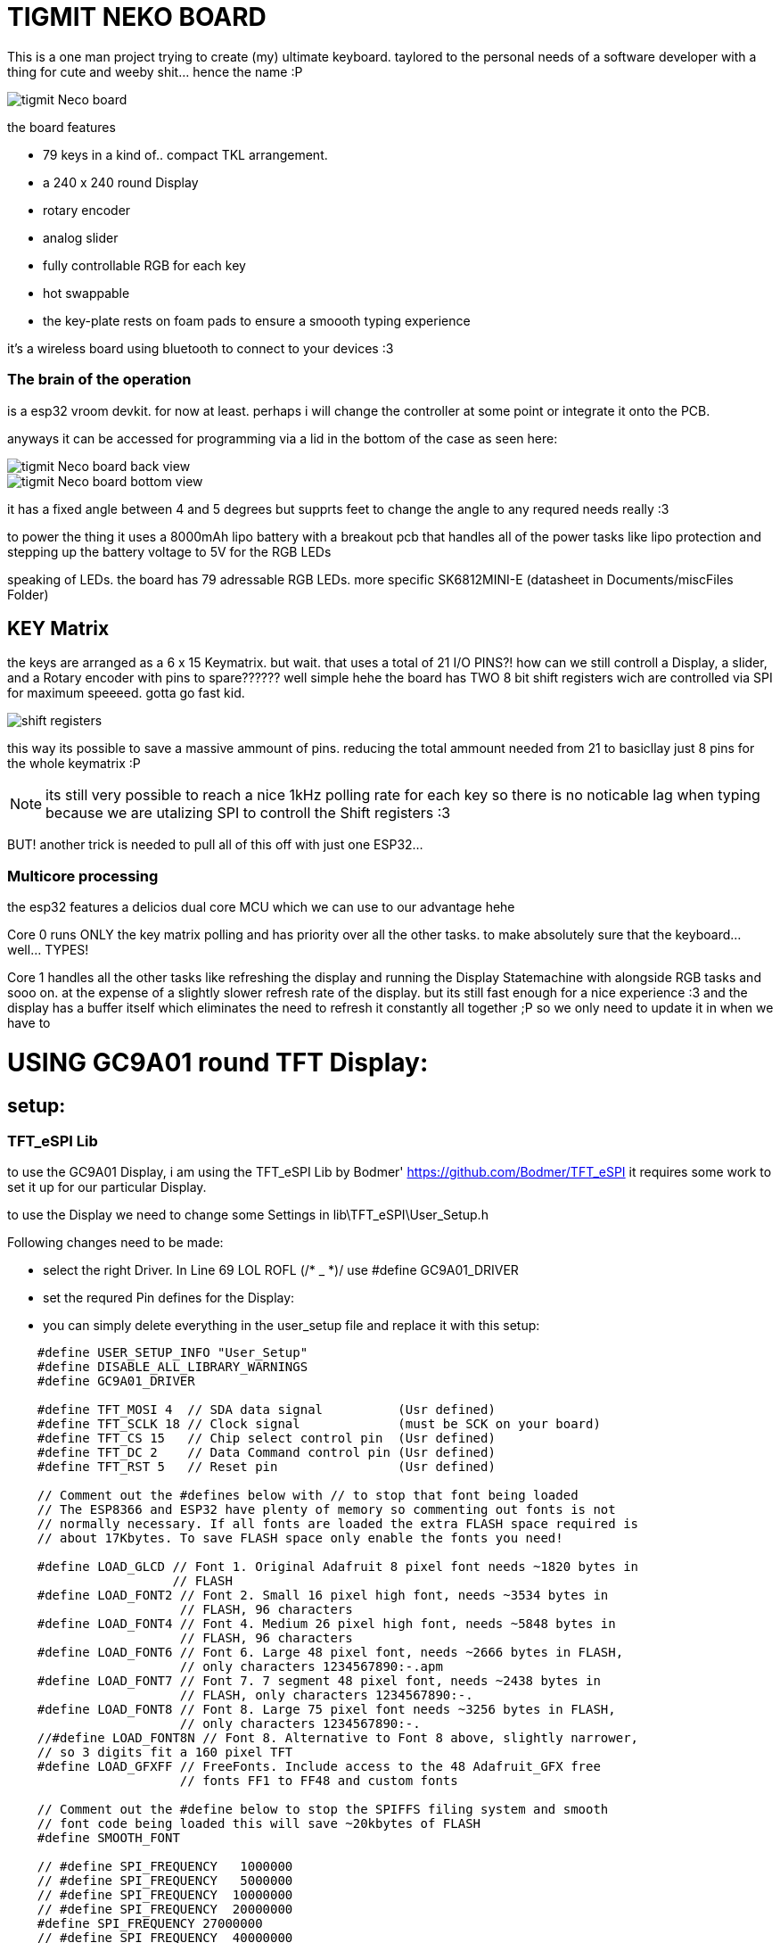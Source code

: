
# TIGMIT NEKO BOARD 

This is a one man project trying to create (my) ultimate keyboard. taylored to the personal needs of a software developer with a thing for cute and weeby shit... hence the name :P 


image::../PNGs/tigmit Neco board.png[]

the board features 

- 79 keys in a kind of.. compact TKL arrangement.
- a 240 x 240 round Display
- rotary encoder
- analog slider
- fully controllable RGB for each key
- hot swappable 
- the key-plate rests on foam pads to ensure a smoooth typing experience


it's a wireless board using bluetooth to connect to your devices :3

### The brain of the operation

is a esp32 vroom devkit. for now at least. perhaps i will change the controller at some point or integrate it onto the PCB.

anyways it can be accessed for programming via a lid in the bottom of the case as seen here:

image::../PNGs/tigmit Neco board back view.png[]
image::../PNGs/tigmit Neco board bottom view.png[]

it has a fixed angle between 4 and 5 degrees but supprts feet to change the angle to any requred needs really :3

to power the thing it uses a 8000mAh lipo battery with a breakout pcb that handles all of the power tasks like lipo protection and stepping up the battery voltage to 5V for the RGB LEDs

speaking of LEDs. the board has 79 adressable RGB LEDs. more specific SK6812MINI-E (datasheet in Documents/miscFiles Folder)

## KEY Matrix

the keys are arranged as a 6 x 15 Keymatrix. but wait. that uses a total of 21 I/O PINS?! how can we still controll a Display, a slider, and a Rotary encoder with pins to spare?????? well simple hehe the board has TWO 8 bit shift registers wich are controlled via SPI for maximum speeeed. gotta go fast kid.

image::../PNGs/shift registers.png[]

this way its possible to save a massive ammount of pins. reducing the total ammount needed from 21 to basicllay just 8 pins for the whole keymatrix :P 

NOTE: its still very possible to reach a nice 1kHz polling rate for each key so there is no noticable lag when typing because we are utalizing SPI to controll the Shift registers :3

BUT! another trick is needed to pull all of this off with just one ESP32...

### Multicore processing

the esp32 features a delicios dual core MCU which we can use to our advantage hehe

Core 0 runs ONLY the key matrix polling and has priority over all the other tasks. to make absolutely sure that the keyboard... well... TYPES!

Core 1 handles all the other tasks like refreshing the display and running the Display Statemachine with alongside RGB tasks and sooo on. at the expense of a slightly slower refresh rate of the display. but its still fast enough for a nice experience :3 and the display has a buffer itself which eliminates the need to refresh it constantly all together ;P so we only need to update it in when we have to

# USING GC9A01 round TFT Display:

## setup:

### TFT_eSPI Lib

to use the GC9A01 Display, i am using the TFT_eSPI Lib by Bodmer'
https://github.com/Bodmer/TFT_eSPI
it requires some work to set it up for our particular Display.

to use the Display we need to change some Settings in lib\TFT_eSPI\User_Setup.h

Following changes need to be made:

 - select the right Driver. In Line 69 LOL ROFL (/* _ *)/  use #define GC9A01_DRIVER

 - set the requred Pin defines for the Display:

 - you can simply delete everything in the user_setup file and replace it with this setup:

[source,c++]
----
    #define USER_SETUP_INFO "User_Setup"
    #define DISABLE_ALL_LIBRARY_WARNINGS
    #define GC9A01_DRIVER

    #define TFT_MOSI 4  // SDA data signal          (Usr defined)
    #define TFT_SCLK 18 // Clock signal             (must be SCK on your board)
    #define TFT_CS 15   // Chip select control pin  (Usr defined)
    #define TFT_DC 2    // Data Command control pin (Usr defined)
    #define TFT_RST 5   // Reset pin                (Usr defined)

    // Comment out the #defines below with // to stop that font being loaded
    // The ESP8366 and ESP32 have plenty of memory so commenting out fonts is not
    // normally necessary. If all fonts are loaded the extra FLASH space required is
    // about 17Kbytes. To save FLASH space only enable the fonts you need!
    
    #define LOAD_GLCD // Font 1. Original Adafruit 8 pixel font needs ~1820 bytes in
                      // FLASH
    #define LOAD_FONT2 // Font 2. Small 16 pixel high font, needs ~3534 bytes in
                       // FLASH, 96 characters
    #define LOAD_FONT4 // Font 4. Medium 26 pixel high font, needs ~5848 bytes in
                       // FLASH, 96 characters
    #define LOAD_FONT6 // Font 6. Large 48 pixel font, needs ~2666 bytes in FLASH,
                       // only characters 1234567890:-.apm
    #define LOAD_FONT7 // Font 7. 7 segment 48 pixel font, needs ~2438 bytes in
                       // FLASH, only characters 1234567890:-.
    #define LOAD_FONT8 // Font 8. Large 75 pixel font needs ~3256 bytes in FLASH,
                       // only characters 1234567890:-.
    //#define LOAD_FONT8N // Font 8. Alternative to Font 8 above, slightly narrower,
    // so 3 digits fit a 160 pixel TFT
    #define LOAD_GFXFF // FreeFonts. Include access to the 48 Adafruit_GFX free
                       // fonts FF1 to FF48 and custom fonts
    
    // Comment out the #define below to stop the SPIFFS filing system and smooth
    // font code being loaded this will save ~20kbytes of FLASH
    #define SMOOTH_FONT
    
    // #define SPI_FREQUENCY   1000000
    // #define SPI_FREQUENCY   5000000
    // #define SPI_FREQUENCY  10000000
    // #define SPI_FREQUENCY  20000000
    #define SPI_FREQUENCY 27000000
    // #define SPI_FREQUENCY  40000000
    // #define SPI_FREQUENCY  55000000 // STM32 SPI1 only (SPI2 maximum is 27MHz)
    // #define SPI_FREQUENCY  80000000
    
    // Optional reduced SPI frequency for reading TFT
    #define SPI_READ_FREQUENCY 20000000
    
    // The XPT2046 requires a lower SPI clock rate of 2.5MHz so we define that here:
    #define SPI_TOUCH_FREQUENCY 2500000
----

connect these pins as per the defines and you should be good to go.




